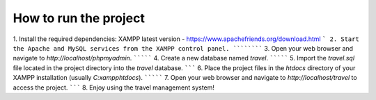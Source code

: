 ############
How to run the project
############
1. Install the required dependencies:  XAMPP latest version -  https://www.apachefriends.org/download.html
```
2. Start the Apache and MySQL services from the XAMPP control panel.
``````````
3. Open your web browser and navigate to `http://localhost/phpmyadmin`.
`````````
4. Create a new database named `travel`.
`````````
5. Import the `travel.sql` file located in the project directory into the `travel` database.
```````
6. Place the project files in the `htdocs` directory of your XAMPP installation (usually `C:\xampp\htdocs`).
`````````
7. Open your web browser and navigate to `http://localhost/travel` to access the project.   
```````
8. Enjoy using the travel management system!
